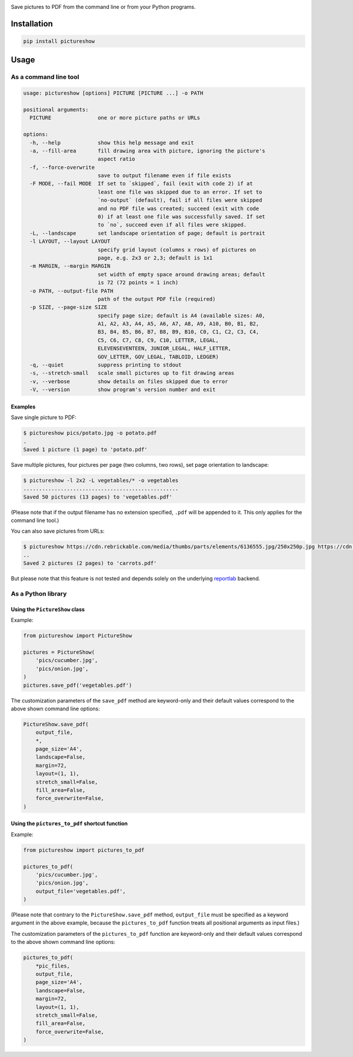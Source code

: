 |build-test| |coverage| |bandit| |pre-commit| |release| |pyversions|

Save pictures to PDF from the command line or from your Python programs.


Installation
============

.. code::

    pip install pictureshow


Usage
=====


As a command line tool
----------------------

.. code::

    usage: pictureshow [options] PICTURE [PICTURE ...] -o PATH

    positional arguments:
      PICTURE               one or more picture paths or URLs

    options:
      -h, --help            show this help message and exit
      -a, --fill-area       fill drawing area with picture, ignoring the picture's
                            aspect ratio
      -f, --force-overwrite
                            save to output filename even if file exists
      -F MODE, --fail MODE  If set to `skipped`, fail (exit with code 2) if at
                            least one file was skipped due to an error. If set to
                            `no-output` (default), fail if all files were skipped
                            and no PDF file was created; succeed (exit with code
                            0) if at least one file was successfully saved. If set
                            to `no`, succeed even if all files were skipped.
      -L, --landscape       set landscape orientation of page; default is portrait
      -l LAYOUT, --layout LAYOUT
                            specify grid layout (columns x rows) of pictures on
                            page, e.g. 2x3 or 2,3; default is 1x1
      -m MARGIN, --margin MARGIN
                            set width of empty space around drawing areas; default
                            is 72 (72 points = 1 inch)
      -o PATH, --output-file PATH
                            path of the output PDF file (required)
      -p SIZE, --page-size SIZE
                            specify page size; default is A4 (available sizes: A0,
                            A1, A2, A3, A4, A5, A6, A7, A8, A9, A10, B0, B1, B2,
                            B3, B4, B5, B6, B7, B8, B9, B10, C0, C1, C2, C3, C4,
                            C5, C6, C7, C8, C9, C10, LETTER, LEGAL,
                            ELEVENSEVENTEEN, JUNIOR_LEGAL, HALF_LETTER,
                            GOV_LETTER, GOV_LEGAL, TABLOID, LEDGER)
      -q, --quiet           suppress printing to stdout
      -s, --stretch-small   scale small pictures up to fit drawing areas
      -v, --verbose         show details on files skipped due to error
      -V, --version         show program's version number and exit


Examples
~~~~~~~~

Save single picture to PDF:

.. code::

    $ pictureshow pics/potato.jpg -o potato.pdf
    .
    Saved 1 picture (1 page) to 'potato.pdf'

Save multiple pictures, four pictures per page (two columns, two rows),
set page orientation to landscape:

.. code::

    $ pictureshow -l 2x2 -L vegetables/* -o vegetables
    ..................................................
    Saved 50 pictures (13 pages) to 'vegetables.pdf'

(Please note that if the output filename has no extension specified,
``.pdf`` will be appended to it. This only applies for the command line tool.)

You can also save pictures from URLs:

.. code::

    $ pictureshow https://cdn.rebrickable.com/media/thumbs/parts/elements/6136555.jpg/250x250p.jpg https://cdn.rebrickable.com/media/thumbs/parts/elements/4119478.jpg/250x250p.jpg -o carrots
    ..
    Saved 2 pictures (2 pages) to 'carrots.pdf'

But please note that this feature is not tested and depends solely on
the underlying reportlab_ backend.


As a Python library
-------------------


Using the ``PictureShow`` class
~~~~~~~~~~~~~~~~~~~~~~~~~~~~~~~

Example:

.. code-block:: python

    from pictureshow import PictureShow

    pictures = PictureShow(
        'pics/cucumber.jpg',
        'pics/onion.jpg',
    )
    pictures.save_pdf('vegetables.pdf')

The customization parameters of the ``save_pdf`` method are keyword-only and
their default values correspond to the above shown command line options:

.. code-block:: python

    PictureShow.save_pdf(
        output_file,
        *,
        page_size='A4',
        landscape=False,
        margin=72,
        layout=(1, 1),
        stretch_small=False,
        fill_area=False,
        force_overwrite=False,
    )


Using the ``pictures_to_pdf`` shortcut function
~~~~~~~~~~~~~~~~~~~~~~~~~~~~~~~~~~~~~~~~~~~~~~~

Example:

.. code-block:: python

    from pictureshow import pictures_to_pdf

    pictures_to_pdf(
        'pics/cucumber.jpg',
        'pics/onion.jpg',
        output_file='vegetables.pdf',
    )

(Please note that contrary to the ``PictureShow.save_pdf`` method, ``output_file``
must be specified as a keyword argument in the above example, because the
``pictures_to_pdf`` function treats all positional arguments as input files.)

The customization parameters of the ``pictures_to_pdf`` function are keyword-only
and their default values correspond to the above shown command line options:

.. code-block:: python

    pictures_to_pdf(
        *pic_files,
        output_file,
        page_size='A4',
        landscape=False,
        margin=72,
        layout=(1, 1),
        stretch_small=False,
        fill_area=False,
        force_overwrite=False,
    )


.. |build-test| image:: https://github.com/mportesdev/pictureshow/actions/workflows/build-test.yml/badge.svg
    :target: https://github.com/mportesdev/pictureshow/actions
.. |coverage| image:: https://img.shields.io/codecov/c/gh/mportesdev/pictureshow
    :target: https://codecov.io/gh/mportesdev/pictureshow
.. |bandit| image:: https://img.shields.io/badge/security-bandit-yellow.svg
    :target: https://github.com/PyCQA/bandit
.. |pre-commit| image:: https://img.shields.io/badge/pre--commit-enabled-brightgreen?logo=pre-commit
    :target: https://github.com/pre-commit/pre-commit
.. |release| image:: https://img.shields.io/github/v/release/mportesdev/pictureshow
    :target: https://github.com/mportesdev/pictureshow/releases/latest
.. |pyversions| image:: https://img.shields.io/pypi/pyversions/pictureshow
    :target: https://pypi.org/project/pictureshow
.. _reportlab: https://pypi.org/project/reportlab
